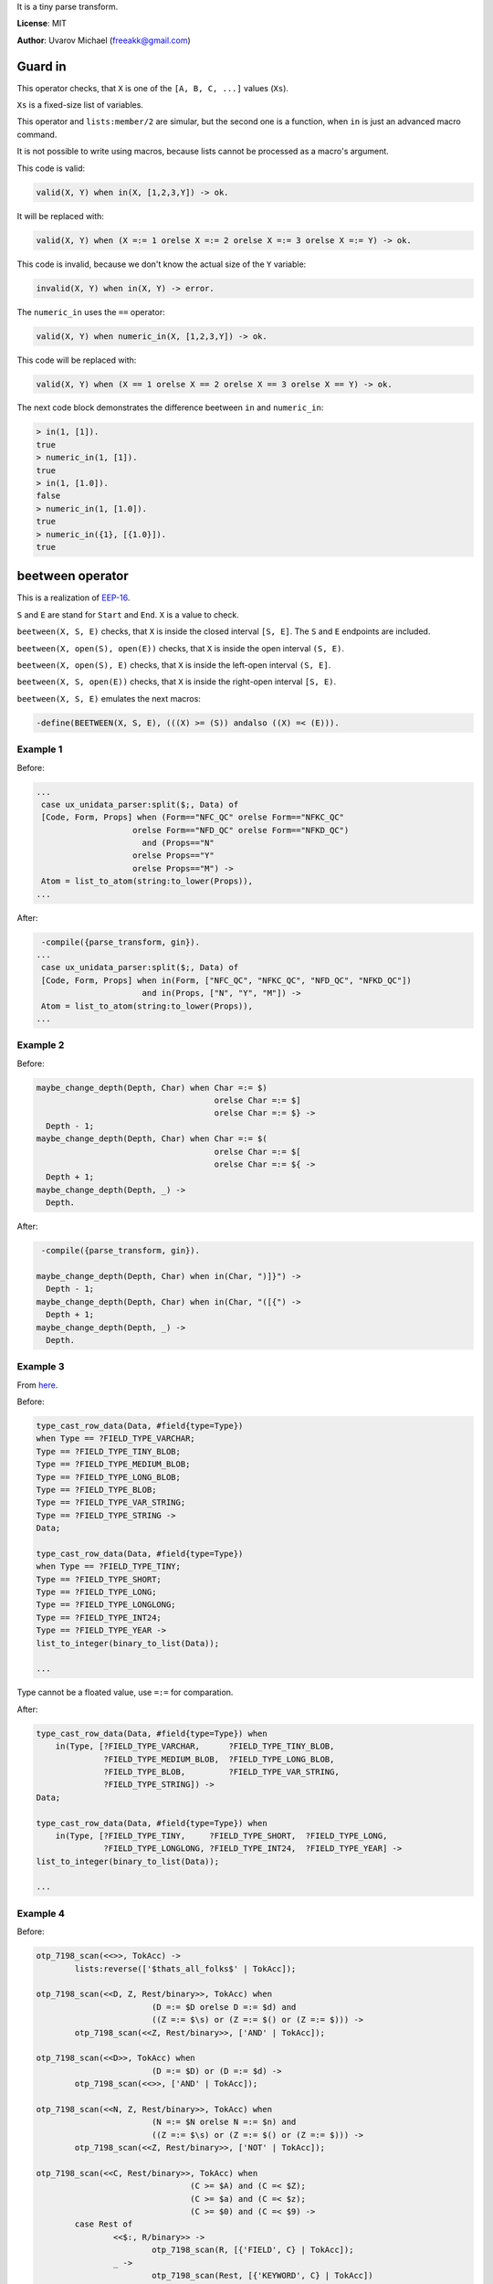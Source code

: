 
It is a tiny parse transform.

**License**: MIT

**Author**: Uvarov Michael (freeakk@gmail.com)


.. image:: https://secure.travis-ci.org/mad-cocktail/gin.png?branch=master
    :alt: Build Status
    :target: http://travis-ci.org/mad-cocktail/gin


Guard in
========

This operator checks, that ``X`` is one of the ``[A, B, C, ...]`` values
(``Xs``).

``Xs`` is a fixed-size list of variables.

This operator and ``lists:member/2`` are simular, but the second one is
a function, when ``in`` is just an advanced macro command.

It is not possible to write using macros, because lists cannot be processed
as a macro's argument.

This code is valid:

.. code-block:: erlang

    valid(X, Y) when in(X, [1,2,3,Y]) -> ok.

It will be replaced with:

.. code-block:: erlang

    valid(X, Y) when (X =:= 1 orelse X =:= 2 orelse X =:= 3 orelse X =:= Y) -> ok.



This code is invalid, because we don't know the actual size of the ``Y``
variable:

.. code-block:: erlang

    invalid(X, Y) when in(X, Y) -> error.



The ``numeric_in`` uses the ``==`` operator:

.. code-block:: erlang

    valid(X, Y) when numeric_in(X, [1,2,3,Y]) -> ok.

This code will be replaced with:

.. code-block:: erlang

    valid(X, Y) when (X == 1 orelse X == 2 orelse X == 3 orelse X == Y) -> ok.



The next code block demonstrates the difference beetween ``in`` and ``numeric_in``:

.. code-block:: erlang

    > in(1, [1]).
    true
    > numeric_in(1, [1]).
    true
    > in(1, [1.0]).
    false
    > numeric_in(1, [1.0]).
    true
    > numeric_in({1}, [{1.0}]).
    true
    

beetween operator
=================

This is a realization of `EEP-16 <http://www.erlang.org/eeps/eep-0016.html>`_. 

``S`` and ``E`` are stand for ``Start`` and ``End``. ``X`` is a value to check.

``beetween(X, S, E)`` checks, that ``X`` is inside the closed interval ``[S, E]``.
The ``S`` and ``E`` endpoints are included.

``beetween(X, open(S), open(E))`` checks, that ``X`` is inside the open interval ``(S, E)``.

``beetween(X, open(S), E)`` checks, that ``X`` is inside the left-open interval ``(S, E]``.

``beetween(X, S, open(E))`` checks, that ``X`` is inside the right-open interval ``[S, E)``.


``beetween(X, S, E)`` emulates the next macros:

.. code-block:: erlang

    -define(BEETWEEN(X, S, E), (((X) >= (S)) andalso ((X) =< (E))).


Example 1
---------

Before:

.. code-block:: erlang

    ...
     case ux_unidata_parser:split($;, Data) of
     [Code, Form, Props] when (Form=="NFC_QC" orelse Form=="NFKC_QC"
                        orelse Form=="NFD_QC" orelse Form=="NFKD_QC")
                          and (Props=="N"
                        orelse Props=="Y"
                        orelse Props=="M") ->
     Atom = list_to_atom(string:to_lower(Props)),
    ...

After:

.. code-block:: erlang

     -compile({parse_transform, gin}).
    ...
     case ux_unidata_parser:split($;, Data) of
     [Code, Form, Props] when in(Form, ["NFC_QC", "NFKC_QC", "NFD_QC", "NFKD_QC"])
                          and in(Props, ["N", "Y", "M"]) ->
     Atom = list_to_atom(string:to_lower(Props)),
    ...

Example 2
---------

Before:

.. code-block:: erlang

    maybe_change_depth(Depth, Char) when Char =:= $)
                                         orelse Char =:= $]
                                         orelse Char =:= $} ->
      Depth - 1;
    maybe_change_depth(Depth, Char) when Char =:= $(
                                         orelse Char =:= $[
                                         orelse Char =:= ${ ->
      Depth + 1;
    maybe_change_depth(Depth, _) ->
      Depth.

After:

.. code-block:: erlang

     -compile({parse_transform, gin}).

    maybe_change_depth(Depth, Char) when in(Char, ")]}") ->
      Depth - 1;
    maybe_change_depth(Depth, Char) when in(Char, "([{") ->
      Depth + 1;
    maybe_change_depth(Depth, _) ->
      Depth.


Example 3
---------

From `here <https://github.com/Eonblast/Emysql/blob/master/src/emysql_tcp.erl>`_.

Before:

.. code-block:: erlang

    type_cast_row_data(Data, #field{type=Type})
    when Type == ?FIELD_TYPE_VARCHAR;
    Type == ?FIELD_TYPE_TINY_BLOB;
    Type == ?FIELD_TYPE_MEDIUM_BLOB;
    Type == ?FIELD_TYPE_LONG_BLOB;
    Type == ?FIELD_TYPE_BLOB;
    Type == ?FIELD_TYPE_VAR_STRING;
    Type == ?FIELD_TYPE_STRING ->
    Data;

    type_cast_row_data(Data, #field{type=Type})
    when Type == ?FIELD_TYPE_TINY;
    Type == ?FIELD_TYPE_SHORT;
    Type == ?FIELD_TYPE_LONG;
    Type == ?FIELD_TYPE_LONGLONG;
    Type == ?FIELD_TYPE_INT24;
    Type == ?FIELD_TYPE_YEAR ->
    list_to_integer(binary_to_list(Data));

    ...


Type cannot be a floated value, use ``=:=`` for comparation.

After:

.. code-block:: erlang

    type_cast_row_data(Data, #field{type=Type}) when
        in(Type, [?FIELD_TYPE_VARCHAR,      ?FIELD_TYPE_TINY_BLOB, 
                  ?FIELD_TYPE_MEDIUM_BLOB,  ?FIELD_TYPE_LONG_BLOB, 
                  ?FIELD_TYPE_BLOB,         ?FIELD_TYPE_VAR_STRING, 
                  ?FIELD_TYPE_STRING]) ->
    Data;

    type_cast_row_data(Data, #field{type=Type}) when 
        in(Type, [?FIELD_TYPE_TINY,     ?FIELD_TYPE_SHORT,  ?FIELD_TYPE_LONG,
                  ?FIELD_TYPE_LONGLONG, ?FIELD_TYPE_INT24,  ?FIELD_TYPE_YEAR] ->
    list_to_integer(binary_to_list(Data));

    ...


Example 4
---------

Before:

.. code-block:: erlang

    otp_7198_scan(<<>>, TokAcc) ->
            lists:reverse(['$thats_all_folks$' | TokAcc]);

    otp_7198_scan(<<D, Z, Rest/binary>>, TokAcc) when
                            (D =:= $D orelse D =:= $d) and
                            ((Z =:= $\s) or (Z =:= $() or (Z =:= $))) ->
            otp_7198_scan(<<Z, Rest/binary>>, ['AND' | TokAcc]);

    otp_7198_scan(<<D>>, TokAcc) when
                            (D =:= $D) or (D =:= $d) ->
            otp_7198_scan(<<>>, ['AND' | TokAcc]);

    otp_7198_scan(<<N, Z, Rest/binary>>, TokAcc) when
                            (N =:= $N orelse N =:= $n) and
                            ((Z =:= $\s) or (Z =:= $() or (Z =:= $))) ->
            otp_7198_scan(<<Z, Rest/binary>>, ['NOT' | TokAcc]);

    otp_7198_scan(<<C, Rest/binary>>, TokAcc) when
                                    (C >= $A) and (C =< $Z);
                                    (C >= $a) and (C =< $z);
                                    (C >= $0) and (C =< $9) ->
            case Rest of
                    <<$:, R/binary>> ->
                            otp_7198_scan(R, [{'FIELD', C} | TokAcc]);
                    _ ->
                            otp_7198_scan(Rest, [{'KEYWORD', C} | TokAcc])
            end.
    ...

After:

.. code-block:: erlang

     -compile({parse_transform, gin}).

    otp_7198_scan(<<>>, TokAcc) ->
        lists:reverse(['$thats_all_folks$' | TokAcc]);

    otp_7198_scan(<<D, Z, Rest/binary>>, TokAcc)
        when in(D, "Dd") and in(Z, "\s()") ->
        otp_7198_scan(<<Z, Rest/binary>>, ['AND' | TokAcc]);

    otp_7198_scan(<<D>>, TokAcc) when in(D, "Dd") ->
        otp_7198_scan(<<>>, ['AND' | TokAcc]);

    otp_7198_scan(<<N, Z, Rest/binary>>, TokAcc)
        when in(N, "Nn") and in(Z, "\s()") ->
        otp_7198_scan(<<Z, Rest/binary>>, ['NOT' | TokAcc]);

    otp_7198_scan(<<C, Rest/binary>>, TokAcc)
        when beetween(C, $A, $Z); beetween(C, $a, $z); beetween(C, $0, $9) ->
        case Rest of
            <<$:, R/binary>> ->
                otp_7198_scan(R, [{'FIELD', C} | TokAcc]);
            _ ->
                otp_7198_scan(Rest, [{'KEYWORD', C} | TokAcc])
        end.

    ...
